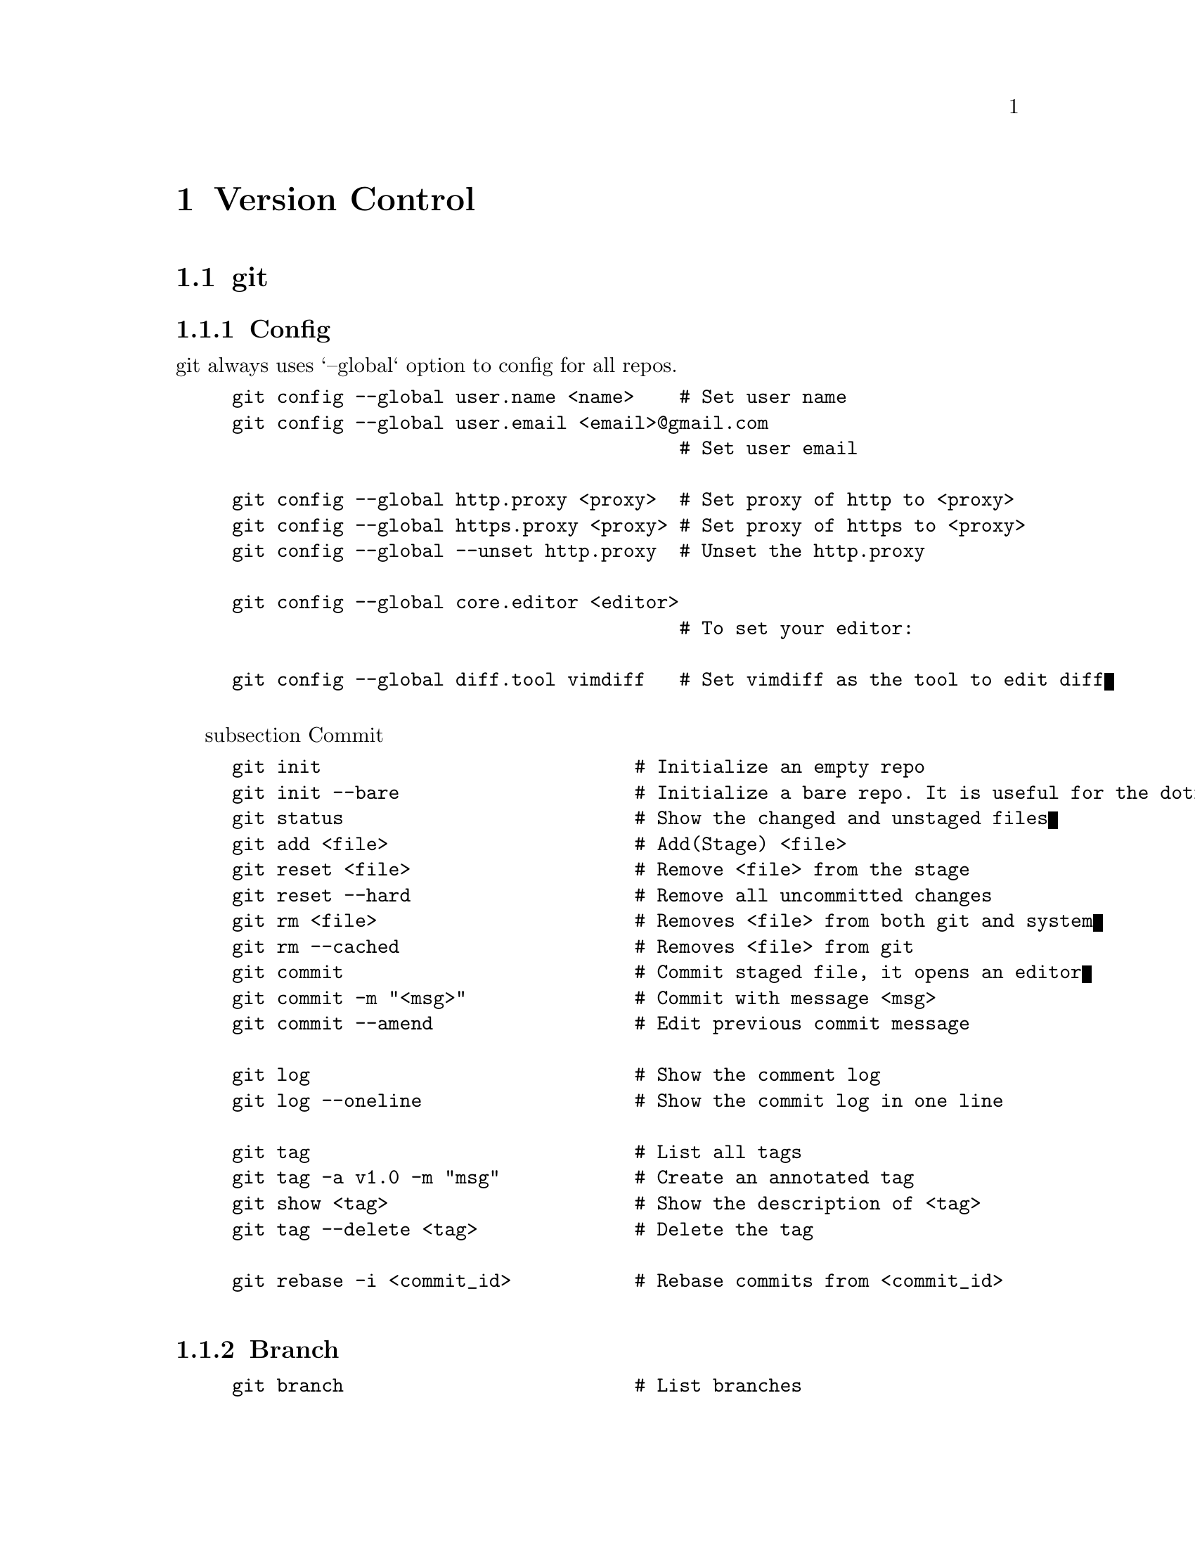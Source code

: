 @node Version Control
@chapter Version Control

@section git

@subsection Config

git always uses `--global` option to config for all repos.

@example
git config --global user.name <name>    # Set user name
git config --global user.email <email>@@gmail.com
                                        # Set user email

git config --global http.proxy <proxy>  # Set proxy of http to <proxy>
git config --global https.proxy <proxy> # Set proxy of https to <proxy>
git config --global --unset http.proxy  # Unset the http.proxy

git config --global core.editor <editor>
                                        # To set your editor:

git config --global diff.tool vimdiff   # Set vimdiff as the tool to edit diff

@end example

subsection Commit

@example
git init                            # Initialize an empty repo
git init --bare                     # Initialize a bare repo. It is useful for the dotfile projcet
git status                          # Show the changed and unstaged files
git add <file>                      # Add(Stage) <file>
git reset <file>                    # Remove <file> from the stage
git reset --hard                    # Remove all uncommitted changes
git rm <file>                       # Removes <file> from both git and system
git rm --cached                     # Removes <file> from git
git commit                          # Commit staged file, it opens an editor
git commit -m "<msg>"               # Commit with message <msg>
git commit --amend                  # Edit previous commit message

git log                             # Show the comment log
git log --oneline                   # Show the commit log in one line

git tag                             # List all tags
git tag -a v1.0 -m "msg"            # Create an annotated tag
git show <tag>                      # Show the description of <tag>
git tag --delete <tag>              # Delete the tag

git rebase -i <commit_id>           # Rebase commits from <commit_id> 

@end example

@subsection Branch
@example
git branch                          # List branches 
git branch -a                       # List local and remote branches
git branch <branch>                 # Create branch
git branch -d <branch>              # Delete <branch>
git branch -m <new-name>            # Rename the branch

git checkout <branch>               # Checkout <branch>
git checkout <branch> <file>     # Checkout (copy) the file in <branch> to this branch
git merge <branch>                  # Merge <branch> to the current branch

git diff                            # Differences (unstaged files) between now and HEAD
git diff <other> <branch> -- <file>
                                    # Differences between the same file in <other> and <branch>
git diff -cached                    # Differences between staged files and HEAD
git difftool <branch> <file>        # Use difftool (e.g., vimdiff) to open and edit the file

git stash                           # Save uncommitted changes into stash
git stash push -m "<msg>"           # Stash changes with a message:
git stash list                      # List all the stashed changes:

git stash pop                       # Pop changes from stagh
@end example

@subsection Remote

@example
git remote add <remote> <link>      # Add a remote reposiory named as <remote> 
git remote                          # Show remote
git remote -v                       # Show more details about the remote 
git remote rm <remote>              # Remove a remote repository
git remote set-url <remote> <link>  # Change URL to <link> for <remote>

git clone <link> <path>             # Clone a remote repo to local <Path>

# The following commands require git-remote-add
git push                            # Push this branch to the remote origin repo
git push <remote> <remotebranch>:<localbranch>
                                    # Push <localbranch> to the <remotebranch> from the <remote> repo
git fetch                           # Fetch remote to the branch
git pull                            # Fetch and merge
git pull <remote> <remotebranch:<localbranch>
                                    # Pull <remotebranch> from <remote> to <localbranch>
@end example

@subsection Submodule

@example
git submodule update --init --recursive                 # Update all submodules:

# git command for prompt in shell
git status --short | wc -l          # Get the number of modified file in git
git branch --show-current           # Show the name of current branch
git rev-list --count @@@{upstream@}..HEAD  
                                        # Count commits that local branch have but upstream does not 
@end example
